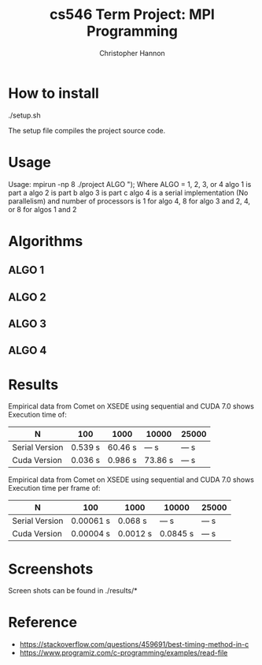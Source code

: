 #+TITLE: cs546 Term Project: MPI Programming
#+AUTHOR: Christopher Hannon
#+EMAIL: channon@iit.edu 
#+OPTIONS: H:2 num:nil toc:nil \n:nil @:t ::t |:t ^:{} _:{} *:t TeX:t LaTeX:t
#+STARTUP: showall
#+LANGUAGE:  en
#+EXPORT_SELECT_TAGS: export
#+EXPORT_EXCLUDE_TAGS: noexport
#+INFOJS_OPT: view:showall toc:t ltoc:t mouse:underline path:http://orgmode.org/org-info.js
#+HTML_HEAD: <link rel="stylesheet" type="text/css" href="../css/notebook.css" />

* How to install
./setup.sh 

The setup file compiles the project source code.

* Usage
  Usage: mpirun -np 8 ./project ALGO \n");
  Where ALGO = 1, 2, 3, or 4
  algo 1 is part a
  algo 2 is part b
  algo 3 is part c
  algo 4 is a serial implementation (No parallelism)
  and number of processors is 1 for algo 4, 8 for algo 3 and 2, 4, or 8 for algos 1 and 2

* Algorithms
** ALGO 1

** ALGO 2

** ALGO 3

** ALGO 4

* Results


Empirical data from Comet on XSEDE using sequential and CUDA 7.0 shows Execution time of:
| N              | 100     | 1000    | 10000   | 25000 |
|----------------+---------+---------+---------+-------|
| Serial Version | 0.539 s | 60.46 s | --- s   | --- s |
| Cuda Version   | 0.036 s | 0.986 s | 73.86 s | --- s |


Empirical data from Comet on XSEDE using sequential and CUDA 7.0 shows Execution time per frame of:
| N              | 100       | 1000     | 10000    | 25000  |
|----------------+-----------+----------+----------+-------|
| Serial Version | 0.00061 s | 0.068 s  | --- s    | --- s |
| Cuda Version   | 0.00004 s | 0.0012 s | 0.0845 s | --- s |




* Screenshots
  Screen shots can be found in ./results/* 

* Reference
  - https://stackoverflow.com/questions/459691/best-timing-method-in-c
  - https://www.programiz.com/c-programming/examples/read-file

